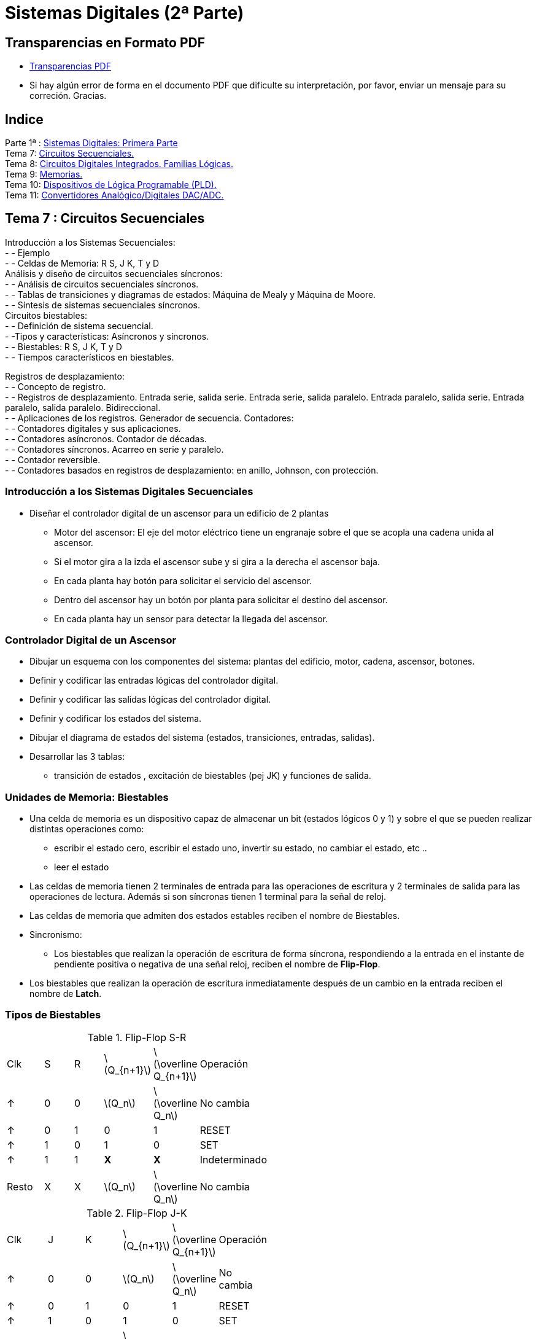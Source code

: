 = Sistemas Digitales (2ª Parte)
// classic AsciiDoctor attributes
//:stem: latexmath
:stem:
:background-color="#ff0000":
:icons: font
:imagesdir: images
:customcss: styles/myCustomCSS.css
// Despite the warning of the documentation, https://github.com/asciidoctor/asciidoctor-reveal.js, highlight.js syntax highlighting WORKS, BUT, you need to explicitly set the highlighter using the below attribute
// see http://discuss.asciidoctor.org/Highlighting-source-code-for-reveal-js-backend-td2750.html
:source-highlighter: highlight.js
:highlightjs-languages: vhdl
:source-language: vhdl 
//:source-highlighter: rouge
//:source-highlighter: pygments
// revealjs attributes
:revealjs_theme: white
:revealjs_slideNumber: true
// Al actualizar el slide no cambia de transpa y no se va al inicio
:revealjs_hash: true   
:revealjs_history: true


:revealjs_center: true
:revealjs_width: "100%"
:revealjs_height: "100%"
:revealjs_margin: 0

//:revealjs_minScale: 1,
//:revealjs_maxScale: 1

// plugins copiados de tutoriales/asciidoctor-revealjs/../primer.js
:revealjs_plugins_configuration: revealjs-plugins-conf.js
:revealjs_plugins: revealjs-plugins.js

//:scrollable: no pirula

//:revealjs_history: true para go to file no pirula

//:doctype: book
//:lang: es
//:encode: ISO-8859-1
//:ascii-ids:
:show-link-uri:
:asciidoctor-fetch-kroki:
:experimental:

:ruta-transpas: home/candido/Dropbox/apuntes/apuntes_sistemas_digitales/upna/apuntes_repositorio/transpas_ssdd

:ruta-apuntes: home/candido/Dropbox/apuntes

== Transparencias en Formato PDF

* link:./PDF/ssdd2_slides.pdf[Transparencias PDF]
* Si hay algún error de forma en el documento PDF que dificulte su interpretación, por favor, enviar un mensaje para su correción. Gracias.


== Indice

[%hardbreaks]
Parte 1ª : link:ssdd.html[Sistemas Digitales: Primera Parte]
Tema 7: <<Tema7_Seq, Circuitos Secuenciales.>>
Tema 8: <<Tema8_Fam, Circuitos Digitales Integrados. Familias Lógicas.>>
Tema 9: <<Tema9_Mem, Memorias.>>
Tema 10: <<Tema10_PLD, Dispositivos de Lógica Programable (PLD).>>
Tema 11: <<Tema11_Dac, Convertidores Analógico/Digitales DAC/ADC.>>



[#Tema7_Seq]
[.columns, state=txikiago]
== Tema 7 : Circuitos Secuenciales

[.column]
Introducción a los Sistemas Secuenciales: +
- - Ejemplo +
- - Celdas de Memoria: R S, J K, T y D +
Análisis y diseño de circuitos secuenciales síncronos: +
- - Análisis de circuitos secuenciales síncronos. +
- - Tablas de transiciones y diagramas de estados: Máquina de Mealy y Máquina de Moore. +
- - Síntesis de sistemas secuenciales síncronos. +
Circuitos biestables: +
- - Definición de sistema secuencial. +
- -Tipos y características: Asíncronos y síncronos. +
- - Biestables: R S, J K, T y D +
- - Tiempos característicos en biestables.


[.column]
Registros de desplazamiento: +
- - Concepto de registro. +
- - Registros de desplazamiento. Entrada serie, salida serie. Entrada serie, salida paralelo. Entrada
paralelo, salida serie. Entrada paralelo, salida paralelo. Bidireccional. +
- - Aplicaciones de los registros. Generador de secuencia.
Contadores: +
- - Contadores digitales y sus aplicaciones. +
- - Contadores asíncronos. Contador de décadas. +
- - Contadores síncronos. Acarreo en serie y paralelo. +
- - Contador reversible. +
- - Contadores basados en registros de desplazamiento: en anillo, Johnson, con protección.

=== Introducción a los Sistemas Digitales Secuenciales

* Diseñar el controlador digital de un ascensor para un edificio de 2 plantas
** Motor del ascensor: El eje del motor eléctrico tiene un engranaje sobre el que se acopla una cadena unida al ascensor.
** Si el motor gira a la izda el ascensor sube y si gira a la derecha el ascensor baja.
** En cada planta hay botón para solicitar el servicio del ascensor.
** Dentro del ascensor hay un botón por planta para solicitar el destino del ascensor.
** En cada planta hay un sensor para detectar la llegada del ascensor.


=== Controlador Digital de un Ascensor

* Dibujar un esquema con los componentes del sistema: plantas del edificio, motor, cadena, ascensor, botones.
* Definir y codificar las entradas lógicas del controlador digital.
* Definir y codificar las salidas lógicas del controlador digital.
* Definir y codificar los estados del sistema.
* Dibujar el diagrama de estados del sistema (estados, transiciones, entradas, salidas).
* Desarrollar las 3 tablas: 
** transición de estados , excitación de biestables (pej JK) y funciones de salida.



[state=txikiago]
=== Unidades de Memoria: Biestables

* Una celda de memoria es un dispositivo capaz de almacenar un bit (estados lógicos 0 y 1) y sobre el que se pueden realizar distintas operaciones como:
** escribir el estado cero, escribir el estado uno, invertir su estado, no cambiar el estado, etc ..
** leer el estado
* Las celdas de memoria tienen 2 terminales de entrada para las operaciones de escritura y 2 terminales de salida para las operaciones de lectura. Además si son síncronas tienen 1 terminal para la señal de reloj.
* Las celdas de memoria que admiten dos estados estables reciben el nombre de Biestables.
* Sincronismo:
** Los biestables que realizan la operación de escritura de forma síncrona, respondiendo a la entrada en el instante de pendiente positiva o negativa de una señal reloj, reciben el nombre de *Flip-Flop*.
* Los biestables que realizan la operación de escritura inmediatamente después de un cambio en la entrada reciben el nombre de *Latch*.

[.columns,state=taula]
=== Tipos de Biestables

[.column]
--
.Flip-Flop S-R
[width=50%]
|===
| Clk | S | R | latexmath:[Q_{n+1}] | latexmath:[\overline Q_{n+1}] | Operación
| &#x2191; | 0 | 0 | latexmath:[Q_n] | latexmath:[\overline Q_n] | No cambia
| &#x2191; | 0 | 1 | 0 | 1 | RESET
| &#x2191; | 1 | 0 | 1 | 0 | SET
| &#x2191; | 1 |1 | *X* | *X* | Indeterminado
| Resto | X | X | latexmath:[Q_n] | latexmath:[\overline Q_n] | No cambia
|===
--

[.column]
--
.Flip-Flop J-K
[width=50%]
|===
| Clk | J | K | latexmath:[Q_{n+1}] | latexmath:[\overline Q_{n+1}] | Operación
| &#x2191; | 0 | 0 | latexmath:[Q_n] | latexmath:[\overline Q_n] | No cambia
| &#x2191; | 0 | 1 | 0 | 1 | RESET
| &#x2191; | 1 | 0 | 1 | 0 | SET
| &#x2191; | 1 |1 | latexmath:[\overline Q_n] | latexmath:[ Q_n] | Inversión
| Resto | X | X | latexmath:[Q_n] | latexmath:[\overline Q_n] | No cambia
|===
--



[.columns,state=taula]
=== Tipos de Biestables

[.column]
--
.Flip-Flop D (Data)
[width=50%]
|===
| Clk | D | latexmath:[Q_{n+1}] | latexmath:[\overline Q_{n+1}] | Operación
| &#x2191; | 0 | 0 | 1 | RESET
| &#x2191; | 1 | 1 | 0 | SET
| Resto | X | latexmath:[Q_n] | latexmath:[\overline Q_n] | No cambia
|===
--

[.column]
--
.Flip-Flop T (Toogle)
[width=50%]
|===
| Clk | T | latexmath:[Q_{n+1}] | latexmath:[\overline Q_{n+1}] | Operación
| &#x2191; | 0 | latexmath:[Q_n] | latexmath:[\overline Q_n] | No cambia
| &#x2191; | 1 | latexmath:[\overline Q_n] | latexmath:[ Q_n] | Inversión
| Resto | X | latexmath:[Q_n] | latexmath:[\overline Q_n] | No cambia
|===
--

=== Símbolos de los biestables

* S-R, J-K, D, T.
** Sincronismo con la pendiente + ó - del reloj.

image::tema7_flip-flop_tipos.svg[]

=== Cronogramas: Señales binarias de escritura y lectura de biestables


image::tema7_flip-flop_crono.svg[]


[state="txikiago"]
=== Controlador del Ascensor para 2 plantas

. Definir estados
** Estados: Ascensor en planta baja PB, en planta alta PA , subiendo SUB, bajando BAJ
. Definir entradas
** botón destino planta baja (BDB), botón destino  planta alta (BDA)
** botón llamada desde planta baja (BLB), botón llamada desde planta baja (BLB)
** sensores: planta baja SB y planta alta SA
. Definir salidas
** motor subiendo: MS
** motor bajando: MB
** motor parador: MP

[state="txikiago"]
=== C. Ascensor: Diagrama de estados

* El diagrama es una representación gráfica de las transiciones entre estados y las entradas y salidas del sistema.
* Máquina tipo *MOORE*: las salidas únicamente dependen del estado de la máquina digital -> salidas síncronas
** Representar los estados con círculos: dentro del círculo el estado y la salida del sistema correspondiente.
** Representar las transiciones entre estados mediante: Flecha entre dos estados y sobre la flecha el valor de las entradas.
* Máquina tipo *MEALY*: las salidas en un instante dependen del estado de la máquina digital y de la entrada en ese mismo instánte
** Representar los estados con círculos: dentro del círculo el estado.
** Representar las transiciones entre estados mediante: Flecha entre dos estados y sobre la flecha el valor de las entradas y su salida correspondiente


=== C. Ascensor: Diagrama de Bloques Mealy

image::tema7_ascen2_diag_block_mealy.svg[]

=== C. Ascensor: Diagrama de Bloques Moore

image::tema7_ascen2_diag_block.svg[]


[.columns, state=txikiago]
=== C. Ascensor: Transición entre estados

[.column]
[.text-left%hardbreaks]
Cuando el motor se para en una planta:
--el sensor de dicha planta se resetea, se desactiva.
Transición *PB->PB*:.
--si se pulsa un botón para bajar([naranja]#bdb# y/ó [naranja]#blb#) ó no se pulsa ningún botón.
--las entradas [naranja]#sa# y [naranja]#sb# no afectan.
Transición *PA->PA*:.
--si se pulsa un botón para subir([naranja]#bda# y/ó [naranja]#bla#) ó no se pulsa ningún botón.
--las entradas [naranja]#sa# y [naranja]#sb# no afectan.

[.column]
[.text-left%hardbreaks]
Transición *PB->SUB*:.
--si se pulsa un botón para subir([naranja]#bda# y/ó [naranja]#bla#) y no se pulsa simultáneamente algún botón de bajar([naranja]#bdb# ó [naranja]#blb#).
--las entradas [naranja]#sa# y [naranja]#sb# no afectan.
Transición *SUB->SUB*:.
--mientras [naranja]#sa# esté desactivado.
--no afectan ni los botones ni [naranja]#sb#.
Transición *SUB->PA*:.
--si se activa [naranja]#sa#
--el resto de entradas no afecta

[.column]
[.text-left%hardbreaks]
Transición *PA->BAJ*:.
--si se pulsa un botón para bajar([naranja]#bdb# y/ó [naranja]#blb#)y no se pulsa simultáneamente algún botón de subir([naranja]#bda# ó [naranja]#bla#).
--las entradas [naranja]#sa# y [naranja]#sb# no afectan.
Transición *BAJ->BAJ*:.
--mientras [naranja]#sb# esté desactivado.
--no afectan ni los botones ni [naranja]#sa#
Transición *BAJ->PB*:.
--si se activa [naranja]#sb#
--el resto de entradas no afecta

=== C. Ascensor: Diagrama de estados Moore


image::tema7_ascen2_diag_seq.svg[]

=== C. Ascensor: Diagrama de estados Mealy


image::tema7_ascen2_diag_seq_mealy.svg[]



[.columns, state=txikiago]
=== C. Ascensor: Codificación

[.column]
--
Entradas del sistema: +
--Cada entrada 1 bit : sa,sb,bdb,blb,bda y bla +
Salidas del sistema: +
--Para codificar las 3 salidas (MS,MB y MP) hacen falta 2 bits -> Z1,Z0 +
--Código de salida *Z1Z0* -> 00 (MP), 01 (MS), 10 (MB)
Estados del Sistema: +
--Memoria -> celdas biestables flip-flop JK +
--Para 4 estados son necesarias 2 celdas Q1 y Q0 -> señales de excitación J1,K1,J0,K0 +
--Códigos de los estados -> *Q1Q0* -> 00(PB), 01(SUB), 10(BAJ), 11(PA) +
Excitación de los biestables: +
--Para 2 biestables JK -> Para el biestable Q1 -> J1K1 y para el biestable Q0 -> J0K0
--

[.column]
--
.Tabla transición JK
[width=50%]
|===
|latexmath:[Q_n->Q_{n+1}] | *J* | *K*
|0 -> 0 | 0 | x
|0 -> 1 | 1 | x
|1 -> 0 | x | 1
|1 -> 1 | x | 0
|===
--

=== C. Ascensor: Tablas de Estados, Excitación de Biestables y Salidas

* Convertir el diagrama de estados en 3 tablas
* MEMORIA: Es necesario escribir el estado SIGUIENTE [verde]#q1q0# en los 2 biestables JK en función de:
** El estado actual : [naranja]#q1q0#
** Las entradas del sistema: [naranja]#sa,sb,bdb,blb,bda y bla#
* Las señales de escritura de los biestables son J1 y K1 para el biestable Q1 y J0 y K0 para el biestable Q0. Por lo tanto es necesario diseñar un CIRCUITO COMBINACIONAL para cada señal de escritura de la memoria:
** J1(q1,q0,sa,sb,bdb,blb,bda,bla) ; K1(q1,q0,sa,sb,bdb,blb,bda,bla)
** J0(q1,q0,sa,sb,bdb,blb,bda,bla) ; K0(q1,q0,sa,sb,bdb,blb,bda,bla)


=== C. Ascensor: Tablas de Estados, Excitación de Biestables y Salidas


image::tema7_ascen2_tablas_plantilla.svg[]

[.columns,state=taula]
=== C. Ascensor: Tablas de Estados, Excitación de Biestables y Salidas

[.column]
--
.Transición *PB->PB*
[width=10%]
|===
|sa|sb|bdb|blb|bda|bla|PB->PB
| X | X | X | 1 | X | X | 1
| X | X | 1 | X | X | X | 1
| X | X | 0 | 0 | 0 | 0 | 1
|===

--si se pulsa un botón para bajar([naranja]#bdb# y/ó [naranja]#blb#) ó no se pulsa ningún botón. +
--las entradas [naranja]#sa# y [naranja]#sb# no afectan.
--


[.column]
--
.Transición *PB->SUB*
[width=10%]
|===
|sa|sb|bdb|blb|bda|bla|PB->SUB
| X | X | 0 | 0 | 1 | X | 1
| X | X | 0 | 0 | X | 1 | 1
|===

--si se pulsa un botón para subir([naranja]#bda# y/ó [naranja]#bla#) y no se pulsa simultáneamente algún botón de bajar([naranja]#bdb# ó [naranja]#blb#). +
--las entradas [naranja]#sa# y [naranja]#sb# no afectan.
--

[.columns,state=taula]
=== C. Ascensor: Tablas de Estados, Excitación de Biestables y Salidas

[.column]
--
.Transición *SUB->SUB*
[width=10%]
|===
|sa|sb|bdb|blb|bda|bla|SUB->SUB
| 0 | X | X | X | X | X | 1
|===

--mientras [naranja]#sa# esté desactivado. +
--no afectan ni los botones ni [naranja]#sb#.
--


[.column]
--
.Transición *SUB->PA*
[width=10%]
|===
|sa|sb|bdb|blb|bda|bdl|SUB->PA
| 1 | X | X | X | X | X | 1
|===

--si se activa [naranja]#sa# +
--el resto de entradas no afecta
--



=== C. Ascensor: Tablas de Estados, Excitación de Biestables y Salidas

image::tema7_ascen2_tablas.svg[]

=== C. Ascensor: Ecuaciones Lógicas


* latexmath:[J_1= \overline q_1 \cdot q_0 \cdot sa]
* latexmath:[K_1= q_1 \cdot \overline q_0 \cdot sb ]
* latexmath:[J_0 = \overline q_1 \cdot \overline q_0 \cdot \overline {bdb} \cdot \overline {blb} \cdot (bda  + bla)]
* latexmath:[K_0 = q_1 \cdot q_0 \cdot \overline {bda} \cdot \overline {bla} \cdot (bdb  + blb)]
* latexmath:[Z_1 = q_1 \cdot \overline q_0]
* latexmath:[Z_0 = q_0 \cdot \overline q_1]

=== C. Ascensor: Biestables con entradas asíncronas

* A los biestables se les puede añadir dos entradas más para realizar el PRESET (escribir un 1) y el RESET (escribir un 0) en cualquier momento (asíncrona).

image::tema7_flip-flop_async.svg[]

=== C. Ascensor: Reset

* Añadimos al controlador digital (driver) del ascensor una señal de Reset
* Al activar la señal de Reset con un *1* (lógica positiva) el controlador digital se reinicia en el *estado* Planta Baja (PB) denominado *estado de inicio* (start)
* Utilizaremos flip-flops JK con entradas asíncronas.

=== C. Ascensor: Esquema Eléctrico

image::tema7_ascen2_esquema_elect.svg[]

[.columns,state=txikiago]
=== C. Ascensor: Descripción VHDL

[.column%hardbreaks]
Alternativas de la descripción de la arquitectura.
--Arquitectura abstracta: describir el Diagrama de la secuencia de estados -> Arquitectura tipo BEHAVIORAL
--Arquitectura física: describir el Esquema Eléctrico resultado del diseño manual -> Arquitectura tipo RTL
*Caso 1*: Descripción del Diagrama de la secuencia de estados.
--Consiste en describir literalmente cada estado, las transiciones entre estados en función de las entradas y describir las salidas en función únicamente del estado (FSM Moore) o en función del estado y de las entradas (FSM Mealy).
--Hay que describir que los estados se sinteticen en un bloque de memoria.
--Hay que describir el sincronismo de las transiciones entre estados.

[.column]
--
*Caso 2*: Descripción del Esquema Eléctrico resultado del diseño manual +
--descripción de dos circuitos combinacionales : el de salida y el de excitación de los biestables. +
--descripción de los biestables: +
---se tienen que sintetizar como dispositivos con memoria. +
---describir las transiciones entre estados del biestable. +
---describir el sincronismo de las transiciones +

NOTE:  Los dos casos se corresponden a la misma ENTIDAD.
--

[.columns,state=txikiago]
=== Descripción VHDL: Síntesis de Circuitos con Memoria.

[.column]
--
Para conseguir que la descripción VHDL de un circuito se sintetice con memoria es necesario que la descripción de la relación entre la salida y la entrada del circuito *NO* contemple todas las situaciones posibles. De esta forma cuando la entrada no este contemplada en la descripción la salida no cambiará y será necesario haberla tenido *MEMORIZADA* para que continue igual que antes de dicha entrada. 


[source,vhdl]
----
entity  ej_mem is
  port(
    SW: in bit_vector(0 downto 0);
    LEDR: out bit_vector(0 downto 0)
  );
end entity;

architecture beh of ej_mem is
begin
  process (SW(0))
  begin
    if (SW(0) = '0') then
      LEDR(0) <= '1';
    end if;
  end process;
end architecture;

----
--

[.column]
--
La sentencia secuencial *IF* no contempla los casos SW(0) distintos de cero y habrá que memorizarlos. Si asignamos al interruptor SW(0) el valor '1' el estado (encendido/apagado) del led LEDR(0) no debe de cambiar. +
El compilador del sintetizador Quartus informa que sintetizará memoria (inferring latch(es)): +

----
Warning (10631): VHDL Process Statement 
inferring latch(es) for signal or variable "LEDR", 
which holds its previous value 
Info (10041): Inferred latch for "LEDR[0]" 
----
--

=== C. Ascensor: Descripción VHDL de la Entidad

* Descripción de la entidad
** 8 entradas : los 4 botones, los 2 sensores, el reloj y la señal de reset de la memoria.
** Los 4 *botones* y los 2 *sensores* los simulamos con los conmutadores SW -> SW(5 downto 0)
** El *reloj* lo simulamos con un botón KEY -> KEY(0)
** La señal de *reset* se activa con un botón KEY -> KEY(1)

CAUTION: los botones si *NO* se pulsan dan un *1* a su salida -> lógica negativa

** SalidaS: 
*** para visualizar el estado del ascensor utilizamos dos *display* de 7 segmentos HEX1 y HEX0.
*** para visualizar el estado del reloj utilizamos el *led* rojo LEDR(9)

[state=txikiago]
=== C. Ascensor: Descripción VHDL de la Arquitectura tipo RTL: Descripción del Esquema Electrico (Memoria y Sincronismo)


Descripción de los biestables Q1 y Q0 +
--Utilizaremos biestables JK disparados por el flanco negativo de un reloj y con señal asíncrona de reset. +
 +
Sincronismo: +
--Entrada asíncrona: Reset .Se activa independientemente de cualquier otra señal. +
--Entrada síncrona JK: A la salida Q se le asignará un valor determinado por la entrada JK cuando llegue un flanco negativo de la señal de reloj. +
--Para detectar el flanco negativo utilizaremos la función *falling_edge(signal)* definida en la librería ieee. +
 +
Describimos la tabla funcional del biestable mediante las sentencias: [naranja]#IF-THEN-ELSIF-END IF# -> [naranja]#PROCESS()# +
--En la sentencia [naranja]#IF# es opcional el [naranja]#ELSE# y el [naranja]#ELSIF#: esto permite NO describir todos los casos -> *MEMORIA* + 
--El proceso será sensible a la señal asíncrona de reset y a la señal de reloj CLK. Si no hay eventos en la señal RESET ni eventos en CLK(flancos positivos o negativos) -> no se ejecuta el proceso y la salida del biestable no cambia -> *MEMORIA* +
--La señal de RESET tiene prioridad sobre JK: Si se activa la señal de reset el estado siguiente es el estado de inicio (PB) y si no se activa entonces actua la señal JK -> Un primer [naranja]#IF-ELSE#:  +
--Si no Reset: JK escribe en la celda de memoria con el disparo de un flanco negativo del reloj CLK ->  Un segundo [naranja]#IF#  -> por lo que si flanco positivo *MEMORIA*: +
--Si flanco negativo de CLK: Escritura mediante la entrada jk (01,10,11). El caso JK(00) no se describe y se sintetizará como *MEMORIA* -> Un tercer [naranja]#IF-ELSIF# 


=== Descripción VHDL de los biestables JK con entrada asíncrona de reset.


* Código VHDL
+

[source,VHDL]
----
-- Biestable JK por flanco negativo con entrada asíncrona de reset
biestable0:process (clk,reset)
  begin
    if ( reset = '1') then
        q0 <= '0';
    else
      if (falling_edge(clk)) then
         if j0k0 = "10" then
              q0 <= '1';
         elsif j0k0 = "01" then
              q0 <= '0';
         elsif j0k0 = "11" then
              q0 <= not q0;
         end if;
     end if;
  end if;
end process biestable0;
----


=== C. Ascensor: Descripción VHDL Completa
 
[source,vhdl]
----
-- Ascensor de 2 plantas: Planta Baja y Planta Alta
-- Entradas: Switches SW 0-5 -> sensores sa, sb y botones bdb, blb, bda, bla
-- Salidas: Leds LEDR 0-1 -> código z0z1
-- Reloj: botón KEY(0)
-- Reset: botón KEY(1)
--  falling_edge (signal) : función que devuelve TRUE si hay un evento en signal de '1' a '0'
--                          definida en la librería ieee para señales std_logic

library ieee;
use ieee.std_logic_1164.all;

entity ascen2 is
    port (
        SW: in std_logic_vector(5 downto 0);
        KEY: in std_logic_vector(1 downto 0);
        LEDR: out std_logic_vector(9 downto 0);
        HEX0:  out std_logic_vector(6 downto 0);
        HEX1:  out std_logic_vector(6 downto 0)

    );
end ascen2;

architecture rtl of ascen2 is

-- Circuitos diseñados manualmente
-- cc salida z1z0=q1q0
-- cc excitacion biestables:
-- j1=~q1q0sa  k1=q1~q0sb
-- j0=~q1~q0~bdb~blb(bda+bla)
-- k0=q1q0~bda~bla(bdb+blb)
signal j0,k0,j1,k1,q0,q1,z0,z1,clk,reset: std_logic;
signal j0k0,j1k1,q1q0,z1z0: std_logic_vector(1 downto 0);
signal sa,sb,bdb,blb,bda,bla: std_logic;

begin
--  Componentes de los buses
    j0k0 <= j0 & k0;
    j1k1 <= j1 & k1;
    q1q0 <= q1 & q0;
    z1z0 <= z1 & z0;

--  Señales externas de entrada
    clk <= KEY(0);
    reset <= not KEY(1);
    sa <= SW(5);sb <= SW(4);bdb <= SW(3);blb <= SW(2);bda <= SW(1);bla <= SW(0);

-- cc de excitación de biestables
    j0 <= (not q1) and (not q0) and (not bdb) and (not blb) and (bda or bla);
    k0 <= q1 and q0 and (not bda) and (not bla) and (bdb or blb);
    j1 <= (not q1) and q0 and sa;
    k1 <= q1 and (not q0) and sb;

-- cc de salida
    z1 <= q1;
    z0 <= q0;

-- Memoria : 2 biestables JK
    biestable0:process (clk,reset)
    begin
        if ( reset = '1') then
            q0 <= '0';
        else
            if (falling_edge(clk)) then
                if j0k0 = "10" then
                    q0 <= '1';
                elsif j0k0 = "01" then
                    q0 <= '0';
                elsif j0k0 = "11" then
                    q0 <= not q0;
                end if;
            end if;
        end if;
    end process biestable0;

    biestable1:process (clk,reset)
    begin
     if ( reset = '1') then
            q1 <= '0';
        else
            if (falling_edge(clk)) then
                if j1k1 = "10" then
                    q1 <= '1';
                elsif j1k1 = "01" then
                    q1 <= '0';
                elsif j1k1 = "11" then
                    q1 <= not q1;
                end if;
            end if;
        end if;
    end process biestable1;


-- Visualización de la salida
    LEDR(0) <= z1z0(0);
    LEDR(1) <= z1z0(1);

-- Visualización de la entrada: reloj
   LEDR(9) <= clk;

-- Visualización de los estados
    decod7seg:process (q1q0)
    begin
       case q1q0 is
            when "00" =>
                HEX1 <= "0001100";
                HEX0 <= "0000011";
            when "01" =>
                HEX1 <= "0010010";
                HEX0 <= "1000001";
            when "10" =>
                HEX1 <= "0000011";
                HEX0 <= "0001000";
             when "11" =>
                HEX1 <= "0001100";
                HEX0 <= "0001000";
       end case;
    end process decod7seg;

end rtl;
----

[state=txikiago]
=== C. Ascensor: Descripción VHDL de la Arquitectura tipo BEHAVIORAL

* En este caso no es necesario realizar ningún diseño previo manual
* Se describe literalmente el *Diagrama de Secuencia de Estados*
* Es necesario definir un nuevo tipo de señal: el de los estados. Para la declaración de un tipo de señales definido por el DISEÑADOR se utiliza la palabra clave *TYPE*
+

[source,vhdl]
----
type tipo_estado is (pb,sub,baj,pa);  -- tipo enumeración : ESTADOS
signal estado_actual : tipo_estado := pb; -- estado inicial
signal estado_siguiente: tipo_estado := pb ; -- estado inicial
----

** Mediante la asignación [naranja]#:= pb# inicializamos el valor de las señales [naranja]#estado_actual# y [naranja]#estado_siguiente#. De esta manera queda definido el estado inicial nada más encender el controlador del ascensor.

[state=txikiago]
=== C. Ascensor: Descripción VHDL de la Arquitectura tipo BEHAVIORAL

* Es necesario describir la TABLA de TRANSICIONES:
** Estando en el *estado_actual=XX * si se activan las *entradas=YY* entonces se *transita* al *estado_siguiente=ZZ*
** La transición se ejecuta solo si se da algún *evento en las entradas*

* Es necesario describir la escritura en la MEMORIA del *estado_actual*: actualización del nuevo estado
** después de la transición es necesario que : *estado_actual <- estado_siguiente*
** la actualización del estado se da *síncronamente* con el flanco del reloj (*negativo* en este caso)

=== C. Ascensor: Descripción VHDL de las Transiciones y de la Salida

Para describir "Estando en el *estado_actual=XX* ..." -> sentencia [naranja]#CASE# +
Para describir "Si se activan las *entradas=YY* entonces *estado_siguiente=ZZ* " -> sentencia [naranja]#IF-ELSIF#  +
Para describir las salidas MOORE solo hay que tener en cuenta el estado_actual.  -> sentencia concurrente [naranja]#<=# +
Para describir que la transición se da solo si hay algún *evento en las entradas* -> el [naranja]#process(SW)# depende de las entradas SW
 
[source,vhdl]
----
-- Diagrama de Transiciones Moore
    process (SW,clk)
    begin
       case estado_actual is
            when pb =>
                if (bdb='1' or blb='1' ) then
                    estado_siguiente <= pb;
                elsif ( bdb='0' and blb='0' and bda='0' and bla='0') then
                    estado_siguiente <= pb;
                elsif (bda='1' or bla='1' ) then
                   estado_siguiente <= sub;
                end if;
                z0 <= '0';
                z1 <= '0';
            when sub =>
                if (sa='1') then
                    estado_siguiente <= pa;
                else
                   estado_siguiente <= sub;
                end if;
                z0 <= '1';
                z1 <= '0';
           when pa =>
                if (bda='1' or bla='1' ) then
                   estado_siguiente <= pa;
                elsif ( bdb='0' and blb='0' and bda='0' and bla='0') then
                    estado_siguiente <= pa;
                elsif (bdb='1' or blb='1' ) then
                   estado_siguiente <= baj;
                end if;
                z0 <= '1';
                z1 <= '1';
           when baj =>
                if (sb='1') then
                    estado_siguiente <= pb;
                else
                   estado_siguiente <= baj;
                end if;
                z0 <= '0';
                z1 <= '1';
       end case;
    end process;
----

Si la transición sólo depende de las entradas ¿por qué ponemos que el proceso depende de la señal CLK?: la respuesta en la descripción de la memoria.

=== C. Ascensor: Descripción VHDL de la Memoria

Para describir *estado_actual <- estado_siguiente* sincronamente: [naranja]#IF(falling_edge(CLK))# +
Hay cambio de estado dependiendo tanto de las entradas síncronas como asíncronas: +
--Para describir *estado_actual <- estado_inicial* si *entrada=reset* : [naranja]#IF(reset='1')# +
Los [naranja]#IF# al ser secuenciales van en el cuerpo de un [naranja]#process# +
--El [naranja]#process()# será sensible a la entrada asíncrona *reset* y  al reloj *clk* +
 
[source,vhdl]
----
-- Memoria : 2 celdas de memoria síncrona
    memoria:process (clk,reset)
    begin
        if ( reset = '1') then
            -- actualizar el estado asíncronamente
            estado_actual<= pb;
        else
            -- actualizar el estado sincronamente
            if (falling_edge(clk)) then
                estado_actual <= estado_siguiente;
            end if;
        end if;
    end process memoria;
----
** Observar que el process se ejecutará si hay un evento en clk, es decir, tanto si hay flanco positivo o negativo...en cambio el IF del process solo se ejecuta en el flanco negativo del reloj clk.

=== C. Ascensor: Descripción VHDL de la Memoria

* ¿Puede darse el caso de que el estado_siguiente no esté definido? Sí. Al arrancar el sistema mediante el encendido del controlador el estado del sistema será el estado de inicio. Si no cambiamos las entradas no se ejecutará [naranja]#process(SW)# por lo que estado_siguiente *NO* estará definido y al producirse el disparo del reloj clk se ejecutará [naranja]#process(clk,reset)# con la señal estado_siguiente sin definir.
** Dos soluciones posibles: 
... Inicializar el estado_siguiente al arrancar el sistema con la declaración [naranja]#signal estado_siguiente: tipo_estado := *pb*;# que asigna el valor *pb* a la señal estado_siguiente.
... Definir el estado_siguiente al producirse el disparo de reloj activando el [naranja]#process(SW,*clk*)# añadiendo la señal clk a la lista de señales sensibles del process.


=== C. Ascensor: Descripción VHDL Completa
 
[source,vhdl]
----
-- Ascensor de 2 plantas: Planta Baja y Planta Alta
-- Entradas: Switches SW 0-5 -> sensores sa, sb y botones bdb, blb, bda, bla
-- Salidas: Leds LEDR 0-1 -> código z0z1
-- Estados: Leds LEDR 8-9 -> código q0q1
-- Reloj : botón KEY(0)
--  falling_edge (signal) : función que devuelve TRUE si hay un evento en signal de '1' a '0'
--                          definida en la librería ieee para señales std_logic

-- FSM Moore

library ieee;
use ieee.std_logic_1164.all;

entity ascen2 is
    port (
        SW: in std_logic_vector(5 downto 0);
        KEY: in std_logic_vector(1 downto 0);
        LEDR: out std_logic_vector(9 downto 0);
        HEX0:  out std_logic_vector(6 downto 0);
        HEX1:  out std_logic_vector(6 downto 0)

    );
end ascen2;

architecture behavioral of ascen2 is

signal clk,reset,z0,z1: std_logic;
signal sa,sb,bdb,blb,bda,bla: std_logic;

type tipo_estado is (pb,sub,baj,pa);  -- tipo enumeración : ESTADOS
signal estado_actual : tipo_estado := pb; -- estado inicial
signal estado_siguiente: tipo_estado ;

begin
--  Señales externas de entrada
    clk <= KEY(0);
    reset <= not KEY(1);
    sa <= SW(5);sb <= SW(4);bdb <= SW(3);blb <= SW(2);bda <= SW(1);bla <= SW(0);

-- Diagrama de Transiciones Moore
    process (SW,clk)
    begin
       case estado_actual is
            when pb =>
                if (bdb='1' or blb='1' ) then
                    estado_siguiente <= pb;
                elsif ( bdb='0' and blb='0' and bda='0' and bla='0') then
                    estado_siguiente <= pb;
                elsif (bda='1' or bla='1' ) then
                   estado_siguiente <= sub;
                end if;
                z0 <= '0';
                z1 <= '0';
            when sub =>
                if (sa='1') then
                    estado_siguiente <= pa;
                else
                   estado_siguiente <= sub;
                end if;
                z0 <= '1';
                z1 <= '0';
           when pa =>
                if (bda='1' or bla='1' ) then
                   estado_siguiente <= pa;
                elsif ( bdb='0' and blb='0' and bda='0' and bla='0') then
                    estado_siguiente <= pa;
                elsif (bdb='1' or blb='1' ) then
                   estado_siguiente <= baj;
                end if;
                z0 <= '1';
                z1 <= '1';
           when baj =>
                if (sb='1') then
                    estado_siguiente <= pb;
                else
                   estado_siguiente <= baj;
                end if;
                z0 <= '0';
                z1 <= '1';
       end case;
    end process;

-- Memoria : 2 celdas de memoria síncrona
    memoria:process (clk,reset)
    begin
        if ( reset = '1') then
            -- actualizar el estado asíncronamente
            estado_actual<= pb;
        else
            -- actualizar el estado sincronamente
            if (falling_edge(clk)) then
                estado_actual <= estado_siguiente;
            end if;
        end if;
    end process memoria;



-- Visualización de la salida
    LEDR(0) <= z0;
    LEDR(1) <= z1;

-- Visualización de la entrada: reloj
   LEDR(9) <= clk;

-- Visualización de los estados
    decod7seg:process (estado_actual)
    begin
       case estado_actual is
            when pb =>
                HEX1 <= "0001100";
                HEX0 <= "0000011";
            when sub =>
                HEX1 <= "0010010";
                HEX0 <= "1000001";
            when baj =>
                HEX1 <= "0000011";
                HEX0 <= "0001000";
             when pa =>
                HEX1 <= "0001100";
                HEX0 <= "0001000";
       end case;
    end process decod7seg;

end behavioral;

----

[#Tema8_Fam]
== Tema 8: Circuitos Digitales Integrados. Familias Lógicas.

[#Tema9_Mem]
== Tema 9: Memorias.

[#Tema10_PLD]
== Tema 10: Dispositivos de Lógica Programable (PLD).

[#Tema11_Dac]
== Tema 11: Convertidores Analógico/Digiales DAC/ADC.

